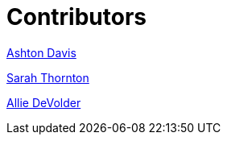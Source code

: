 [id="contributors"]
= Contributors

https://github.com/ashtondavis[Ashton Davis]

https://github.com/codepoetsarah[Sarah Thornton]

https://github.com/alliedevolder[Allie DeVolder]
